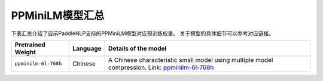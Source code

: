 

------------------------------------
PPMiniLM模型汇总
------------------------------------



下表汇总介绍了目前PaddleNLP支持的PPMiniLM模型对应预训练权重。
关于模型的具体细节可以参考对应链接。

+----------------------------------------------------------------------------------+--------------+-----------------------------------------+
| Pretrained Weight                                                                | Language     | Details of the model                    |
+==================================================================================+==============+=========================================+
| ``ppminilm-6l-768h``                                                             | Chinese      | A Chinese characteristic small model    |
|                                                                                  |              | using multiple model compression.       |
|                                                                                  |              | Link: ppminilm-6l-768h_                 |
+----------------------------------------------------------------------------------+--------------+-----------------------------------------+

.. _ppminilm-6l-768h: https://github.com/PaddlePaddle/PaddleNLP/tree/develop/examples/model_compression/pp-minilm
